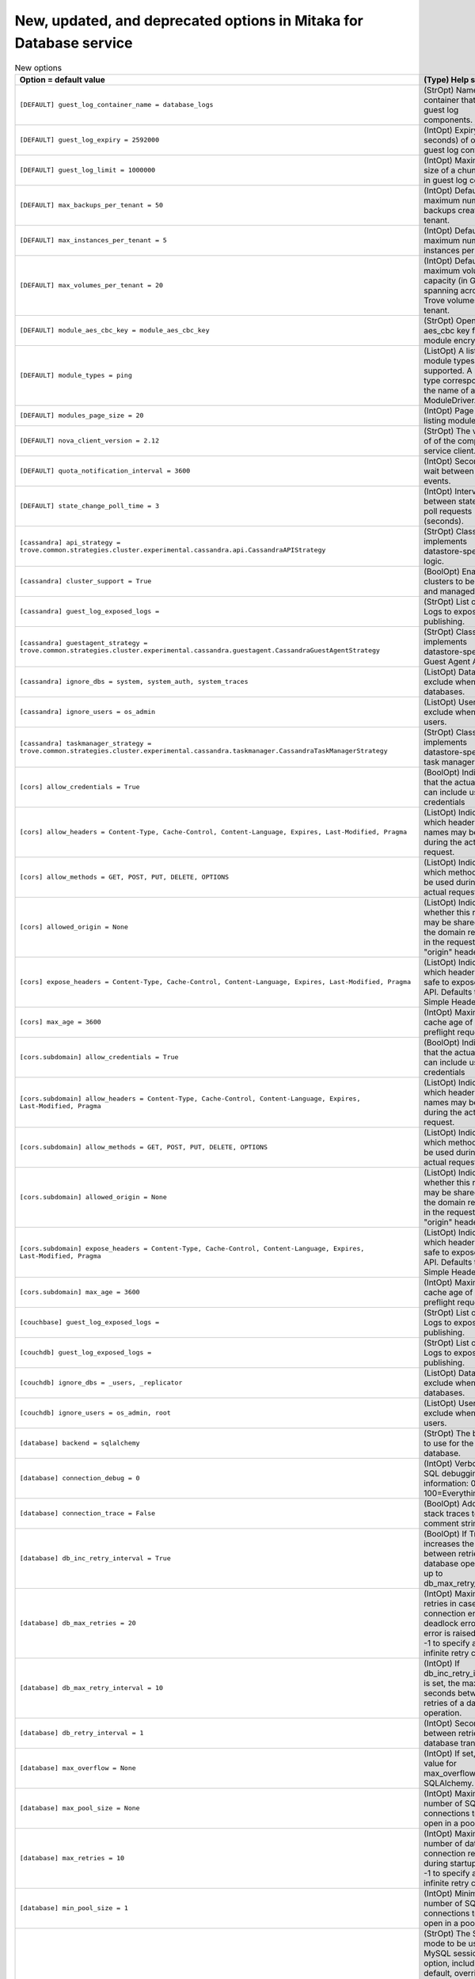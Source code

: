New, updated, and deprecated options in Mitaka for Database service
~~~~~~~~~~~~~~~~~~~~~~~~~~~~~~~~~~~~~~~~~~~~~~~~~~~~~~~~~~~~~~~~~~~

..
  Warning: Do not edit this file. It is automatically generated and your
  changes will be overwritten. The tool to do so lives in the
  openstack-doc-tools repository.

.. list-table:: New options
   :header-rows: 1
   :class: config-ref-table

   * - Option = default value
     - (Type) Help string
   * - ``[DEFAULT] guest_log_container_name = database_logs``
     - (StrOpt) Name of container that stores guest log components.
   * - ``[DEFAULT] guest_log_expiry = 2592000``
     - (IntOpt) Expiry (in seconds) of objects in guest log container.
   * - ``[DEFAULT] guest_log_limit = 1000000``
     - (IntOpt) Maximum size of a chunk saved in guest log container.
   * - ``[DEFAULT] max_backups_per_tenant = 50``
     - (IntOpt) Default maximum number of backups created by a tenant.
   * - ``[DEFAULT] max_instances_per_tenant = 5``
     - (IntOpt) Default maximum number of instances per tenant.
   * - ``[DEFAULT] max_volumes_per_tenant = 20``
     - (IntOpt) Default maximum volume capacity (in GB) spanning across all Trove volumes per tenant.
   * - ``[DEFAULT] module_aes_cbc_key = module_aes_cbc_key``
     - (StrOpt) OpenSSL aes_cbc key for module encryption.
   * - ``[DEFAULT] module_types = ping``
     - (ListOpt) A list of module types supported. A module type corresponds to the name of a ModuleDriver.
   * - ``[DEFAULT] modules_page_size = 20``
     - (IntOpt) Page size for listing modules.
   * - ``[DEFAULT] nova_client_version = 2.12``
     - (StrOpt) The version of of the compute service client.
   * - ``[DEFAULT] quota_notification_interval = 3600``
     - (IntOpt) Seconds to wait between pushing events.
   * - ``[DEFAULT] state_change_poll_time = 3``
     - (IntOpt) Interval between state change poll requests (seconds).
   * - ``[cassandra] api_strategy = trove.common.strategies.cluster.experimental.cassandra.api.CassandraAPIStrategy``
     - (StrOpt) Class that implements datastore-specific API logic.
   * - ``[cassandra] cluster_support = True``
     - (BoolOpt) Enable clusters to be created and managed.
   * - ``[cassandra] guest_log_exposed_logs =``
     - (StrOpt) List of Guest Logs to expose for publishing.
   * - ``[cassandra] guestagent_strategy = trove.common.strategies.cluster.experimental.cassandra.guestagent.CassandraGuestAgentStrategy``
     - (StrOpt) Class that implements datastore-specific Guest Agent API logic.
   * - ``[cassandra] ignore_dbs = system, system_auth, system_traces``
     - (ListOpt) Databases to exclude when listing databases.
   * - ``[cassandra] ignore_users = os_admin``
     - (ListOpt) Users to exclude when listing users.
   * - ``[cassandra] taskmanager_strategy = trove.common.strategies.cluster.experimental.cassandra.taskmanager.CassandraTaskManagerStrategy``
     - (StrOpt) Class that implements datastore-specific task manager logic.
   * - ``[cors] allow_credentials = True``
     - (BoolOpt) Indicate that the actual request can include user credentials
   * - ``[cors] allow_headers = Content-Type, Cache-Control, Content-Language, Expires, Last-Modified, Pragma``
     - (ListOpt) Indicate which header field names may be used during the actual request.
   * - ``[cors] allow_methods = GET, POST, PUT, DELETE, OPTIONS``
     - (ListOpt) Indicate which methods can be used during the actual request.
   * - ``[cors] allowed_origin = None``
     - (ListOpt) Indicate whether this resource may be shared with the domain received in the requests "origin" header.
   * - ``[cors] expose_headers = Content-Type, Cache-Control, Content-Language, Expires, Last-Modified, Pragma``
     - (ListOpt) Indicate which headers are safe to expose to the API. Defaults to HTTP Simple Headers.
   * - ``[cors] max_age = 3600``
     - (IntOpt) Maximum cache age of CORS preflight requests.
   * - ``[cors.subdomain] allow_credentials = True``
     - (BoolOpt) Indicate that the actual request can include user credentials
   * - ``[cors.subdomain] allow_headers = Content-Type, Cache-Control, Content-Language, Expires, Last-Modified, Pragma``
     - (ListOpt) Indicate which header field names may be used during the actual request.
   * - ``[cors.subdomain] allow_methods = GET, POST, PUT, DELETE, OPTIONS``
     - (ListOpt) Indicate which methods can be used during the actual request.
   * - ``[cors.subdomain] allowed_origin = None``
     - (ListOpt) Indicate whether this resource may be shared with the domain received in the requests "origin" header.
   * - ``[cors.subdomain] expose_headers = Content-Type, Cache-Control, Content-Language, Expires, Last-Modified, Pragma``
     - (ListOpt) Indicate which headers are safe to expose to the API. Defaults to HTTP Simple Headers.
   * - ``[cors.subdomain] max_age = 3600``
     - (IntOpt) Maximum cache age of CORS preflight requests.
   * - ``[couchbase] guest_log_exposed_logs =``
     - (StrOpt) List of Guest Logs to expose for publishing.
   * - ``[couchdb] guest_log_exposed_logs =``
     - (StrOpt) List of Guest Logs to expose for publishing.
   * - ``[couchdb] ignore_dbs = _users, _replicator``
     - (ListOpt) Databases to exclude when listing databases.
   * - ``[couchdb] ignore_users = os_admin, root``
     - (ListOpt) Users to exclude when listing users.
   * - ``[database] backend = sqlalchemy``
     - (StrOpt) The back end to use for the database.
   * - ``[database] connection_debug = 0``
     - (IntOpt) Verbosity of SQL debugging information: 0=None, 100=Everything.
   * - ``[database] connection_trace = False``
     - (BoolOpt) Add Python stack traces to SQL as comment strings.
   * - ``[database] db_inc_retry_interval = True``
     - (BoolOpt) If True, increases the interval between retries of a database operation up to db_max_retry_interval.
   * - ``[database] db_max_retries = 20``
     - (IntOpt) Maximum retries in case of connection error or deadlock error before error is raised. Set to -1 to specify an infinite retry count.
   * - ``[database] db_max_retry_interval = 10``
     - (IntOpt) If db_inc_retry_interval is set, the maximum seconds between retries of a database operation.
   * - ``[database] db_retry_interval = 1``
     - (IntOpt) Seconds between retries of a database transaction.
   * - ``[database] max_overflow = None``
     - (IntOpt) If set, use this value for max_overflow with SQLAlchemy.
   * - ``[database] max_pool_size = None``
     - (IntOpt) Maximum number of SQL connections to keep open in a pool.
   * - ``[database] max_retries = 10``
     - (IntOpt) Maximum number of database connection retries during startup. Set to -1 to specify an infinite retry count.
   * - ``[database] min_pool_size = 1``
     - (IntOpt) Minimum number of SQL connections to keep open in a pool.
   * - ``[database] mysql_sql_mode = TRADITIONAL``
     - (StrOpt) The SQL mode to be used for MySQL sessions. This option, including the default, overrides any server-set SQL mode. To use whatever SQL mode is set by the server configuration, set this to no value. Example: mysql_sql_mode=
   * - ``[database] pool_timeout = None``
     - (IntOpt) If set, use this value for pool_timeout with SQLAlchemy.
   * - ``[database] retry_interval = 10``
     - (IntOpt) Interval between retries of opening a SQL connection.
   * - ``[database] slave_connection = None``
     - (StrOpt) The SQLAlchemy connection string to use to connect to the slave database.
   * - ``[database] sqlite_db = oslo.sqlite``
     - (StrOpt) The file name to use with SQLite.
   * - ``[database] sqlite_synchronous = True``
     - (BoolOpt) If True, SQLite uses synchronous mode.
   * - ``[database] use_db_reconnect = False``
     - (BoolOpt) Enable the experimental use of database reconnect on connection lost.
   * - ``[db2] guest_log_exposed_logs =``
     - (StrOpt) List of Guest Logs to expose for publishing.
   * - ``[mariadb] api_strategy = trove.common.strategies.cluster.experimental.galera_common.api.GaleraCommonAPIStrategy``
     - (StrOpt) Class that implements datastore-specific API logic.
   * - ``[mariadb] cluster_support = True``
     - (BoolOpt) Enable clusters to be created and managed.
   * - ``[mariadb] guest_log_exposed_logs = general,slow_query``
     - (StrOpt) List of Guest Logs to expose for publishing.
   * - ``[mariadb] guest_log_long_query_time = 1000``
     - (IntOpt) The time in milliseconds that a statement must take in in order to be logged in the slow_query log.
   * - ``[mariadb] guestagent_strategy = trove.common.strategies.cluster.experimental.galera_common.guestagent.GaleraCommonGuestAgentStrategy``
     - (StrOpt) Class that implements datastore-specific Guest Agent API logic.
   * - ``[mariadb] ignore_dbs = mysql, information_schema, performance_schema``
     - (ListOpt) Databases to exclude when listing databases.
   * - ``[mariadb] ignore_users = os_admin, root``
     - (ListOpt) Users to exclude when listing users.
   * - ``[mariadb] min_cluster_member_count = 3``
     - (IntOpt) Minimum number of members in MariaDB cluster.
   * - ``[mariadb] taskmanager_strategy = trove.common.strategies.cluster.experimental.galera_common.taskmanager.GaleraCommonTaskManagerStrategy``
     - (StrOpt) Class that implements datastore-specific task manager logic.
   * - ``[mongodb] cluster_secure = True``
     - (BoolOpt) Create secure clusters. If False then the Role-Based Access Control will be disabled.
   * - ``[mongodb] guest_log_exposed_logs =``
     - (StrOpt) List of Guest Logs to expose for publishing.
   * - ``[mysql] guest_log_exposed_logs = general,slow_query``
     - (StrOpt) List of Guest Logs to expose for publishing.
   * - ``[mysql] guest_log_long_query_time = 1000``
     - (IntOpt) The time in milliseconds that a statement must take in in order to be logged in the slow_query log.
   * - ``[mysql] ignore_dbs = mysql, information_schema, performance_schema``
     - (ListOpt) Databases to exclude when listing databases.
   * - ``[mysql] ignore_users = os_admin, root``
     - (ListOpt) Users to exclude when listing users.
   * - ``[oslo_middleware] max_request_body_size = 114688``
     - (IntOpt) The maximum body size for each request, in bytes.
   * - ``[oslo_middleware] secure_proxy_ssl_header = X-Forwarded-Proto``
     - (StrOpt) The HTTP Header that will be used to determine what the original request protocol scheme was, even if it was hidden by an SSL termination proxy.
   * - ``[percona] guest_log_exposed_logs = general,slow_query``
     - (StrOpt) List of Guest Logs to expose for publishing.
   * - ``[percona] guest_log_long_query_time = 1000``
     - (IntOpt) The time in milliseconds that a statement must take in in order to be logged in the slow_query log.
   * - ``[percona] ignore_dbs = mysql, information_schema, performance_schema``
     - (ListOpt) Databases to exclude when listing databases.
   * - ``[percona] ignore_users = os_admin, root``
     - (ListOpt) Users to exclude when listing users.
   * - ``[postgresql] guest_log_exposed_logs = general``
     - (StrOpt) List of Guest Logs to expose for publishing.
   * - ``[postgresql] guest_log_long_query_time = 0``
     - (IntOpt) The time in milliseconds that a statement must take in in order to be logged in the 'general' log. A value of '0' logs all statements, while '-1' turns off statement logging.
   * - ``[postgresql] postgresql_port = 5432``
     - (PortOpt) The TCP port the server listens on.
   * - ``[profiler] hmac_keys = SECRET_KEY``
     - (StrOpt) Secret key(s) to use for encrypting context data for performance profiling. This string value should have the following format: <key1>[,<key2>,...<keyn>], where each key is some random string. A user who triggers the profiling via the REST API has to set one of these keys in the headers of the REST API call to include profiling results of this node for this particular project. Both "enabled" flag and "hmac_keys" config options should be set to enable profiling. Also, to generate correct profiling information across all services at least one key needs to be consistent between OpenStack projects. This ensures it can be used from client side to generate the trace, containing information from all possible resources.
   * - ``[pxc] guest_log_exposed_logs = general,slow_query``
     - (StrOpt) List of Guest Logs to expose for publishing.
   * - ``[pxc] guest_log_long_query_time = 1000``
     - (IntOpt) The time in milliseconds that a statement must take in in order to be logged in the slow_query log.
   * - ``[pxc] ignore_dbs = mysql, information_schema, performance_schema``
     - (ListOpt) Databases to exclude when listing databases.
   * - ``[redis] guest_log_exposed_logs =``
     - (StrOpt) List of Guest Logs to expose for publishing.
   * - ``[vertica] guest_log_exposed_logs =``
     - (StrOpt) List of Guest Logs to expose for publishing.
   * - ``[vertica] min_ksafety = 0``
     - (IntOpt) Minimum k-safety setting permitted for vertica clusters

.. list-table:: New default values
   :header-rows: 1
   :class: config-ref-table

   * - Option
     - Previous default value
     - New default value
   * - ``[DEFAULT] pydev_debug_port``
     - ``None``
     - ``5678``
   * - ``[DEFAULT] storage_namespace``
     - ``trove.guestagent.strategies.storage.swift``
     - ``trove.common.strategies.storage.swift``
   * - ``[cassandra] backup_namespace``
     - ``None``
     - ``trove.guestagent.strategies.backup.experimental.cassandra_impl``
   * - ``[cassandra] backup_strategy``
     - ``None``
     - ``NodetoolSnapshot``
   * - ``[cassandra] restore_namespace``
     - ``None``
     - ``trove.guestagent.strategies.restore.experimental.cassandra_impl``
   * - ``[cassandra] root_controller``
     - ``trove.extensions.common.service.DefaultRootController``
     - ``trove.extensions.cassandra.service.CassandraRootController``
   * - ``[cassandra] tcp_ports``
     - ``7000, 7001, 9042, 9160``
     - ``7000, 7001, 7199, 9042, 9160``
   * - ``[couchbase] root_on_create``
     - ``True``
     - ``False``
   * - ``[couchdb] backup_namespace``
     - ``None``
     - ``trove.guestagent.strategies.backup.experimental.couchdb_impl``
   * - ``[couchdb] backup_strategy``
     - ``None``
     - ``CouchDBBackup``
   * - ``[couchdb] restore_namespace``
     - ``None``
     - ``trove.guestagent.strategies.restore.experimental.couchdb_impl``
   * - ``[db2] backup_namespace``
     - ``None``
     - ``trove.guestagent.strategies.backup.experimental.db2_impl``
   * - ``[db2] backup_strategy``
     - ``None``
     - ``DB2Backup``
   * - ``[db2] restore_namespace``
     - ``None``
     - ``trove.guestagent.strategies.restore.experimental.db2_impl``
   * - ``[mariadb] replication_namespace``
     - ``trove.guestagent.strategies.replication.mysql_binlog``
     - ``trove.guestagent.strategies.replication.experimental.mariadb_gtid``
   * - ``[mariadb] replication_strategy``
     - ``MysqlBinlogReplication``
     - ``MariaDBGTIDReplication``
   * - ``[mariadb] tcp_ports``
     - ``3306``
     - ``3306, 4444, 4567, 4568``
   * - ``[mongodb] root_controller``
     - ``trove.extensions.common.service.DefaultRootController``
     - ``trove.extensions.mongodb.service.MongoDBRootController``
   * - ``[mongodb] tcp_ports``
     - ``2500, 27017``
     - ``2500, 27017, 27019``
   * - ``[mysql] root_controller``
     - ``trove.extensions.common.service.DefaultRootController``
     - ``trove.extensions.mysql.service.MySQLRootController``
   * - ``[profiler] trace_sqlalchemy``
     - ``True``
     - ``False``
   * - ``[pxc] api_strategy``
     - ``trove.common.strategies.cluster.experimental.pxc.api.PXCAPIStrategy``
     - ``trove.common.strategies.cluster.experimental.galera_common.api.GaleraCommonAPIStrategy``
   * - ``[pxc] guestagent_strategy``
     - ``trove.common.strategies.cluster.experimental.pxc.guestagent.PXCGuestAgentStrategy``
     - ``trove.common.strategies.cluster.experimental.galera_common.guestagent.GaleraCommonGuestAgentStrategy``
   * - ``[pxc] root_controller``
     - ``trove.extensions.common.service.DefaultRootController``
     - ``trove.extensions.pxc.service.PxcRootController``
   * - ``[pxc] taskmanager_strategy``
     - ``trove.common.strategies.cluster.experimental.pxc.taskmanager.PXCTaskManagerStrategy``
     - ``trove.common.strategies.cluster.experimental.galera_common.taskmanager.GaleraCommonTaskManagerStrategy``
   * - ``[redis] device_path``
     - ``None``
     - ``/dev/vdb``

.. list-table:: Deprecated options
   :header-rows: 1
   :class: config-ref-table

   * - Deprecated option
     - New Option
   * - ``[DEFAULT] ignore_dbs``
     - ``[couchdb] ignore_dbs``
   * - ``[DEFAULT] ignore_dbs``
     - ``[mysql] ignore_dbs``
   * - ``[DEFAULT] ignore_dbs``
     - ``[mariadb] ignore_dbs``
   * - ``[DEFAULT] ignore_dbs``
     - ``[percona] ignore_dbs``
   * - ``[DEFAULT] ignore_users``
     - ``[percona] ignore_users``
   * - ``[DEFAULT] ignore_users``
     - ``[couchdb] ignore_users``
   * - ``[DEFAULT] ignore_users``
     - ``[mariadb] ignore_users``
   * - ``[DEFAULT] ignore_users``
     - ``[mysql] ignore_users``
   * - ``[DEFAULT] max_backups_per_user``
     - ``[DEFAULT] max_backups_per_tenant``
   * - ``[DEFAULT] max_instances_per_user``
     - ``[DEFAULT] max_instances_per_tenant``
   * - ``[DEFAULT] max_volumes_per_user``
     - ``[DEFAULT] max_volumes_per_tenant``
   * - ``[DEFAULT] use_syslog``
     - ``None``

